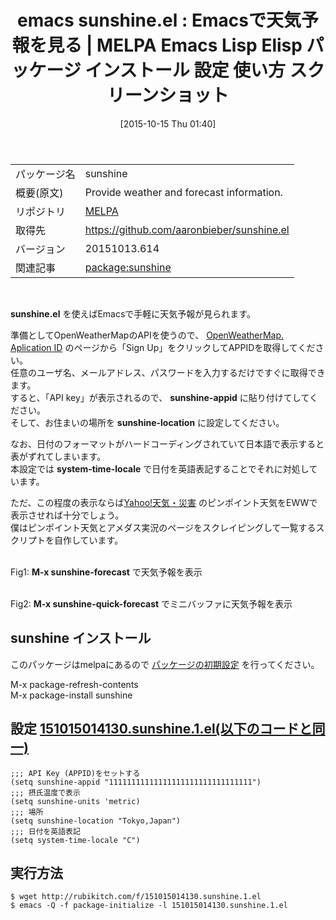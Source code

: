 #+BLOG: rubikitch
#+POSTID: 2081
#+DATE: [2015-10-15 Thu 01:40]
#+PERMALINK: sunshine
#+OPTIONS: toc:nil num:nil todo:nil pri:nil tags:nil ^:nil \n:t -:nil
#+ISPAGE: nil
#+DESCRIPTION:
# (progn (erase-buffer)(find-file-hook--org2blog/wp-mode))
#+BLOG: rubikitch
#+CATEGORY: Emacs
#+EL_PKG_NAME: sunshine
#+EL_TAGS: emacs, %p, %p.el, emacs lisp %p, elisp %p, emacs %f %p, emacs %p 使い方, emacs %p 設定, emacs パッケージ %p, emacs %p スクリーンショット, 天気予報, 日付を英語表記する, format-time-string, 
#+EL_TITLE: Emacs Lisp Elisp パッケージ インストール 設定 使い方 スクリーンショット
#+EL_TITLE0: Emacsで天気予報を見る
#+EL_URL: 
#+begin: org2blog
#+DESCRIPTION: MELPAのEmacs Lispパッケージsunshineの紹介
#+MYTAGS: package:sunshine, emacs 使い方, emacs コマンド, emacs, sunshine, sunshine.el, emacs lisp sunshine, elisp sunshine, emacs melpa sunshine, emacs sunshine 使い方, emacs sunshine 設定, emacs パッケージ sunshine, emacs sunshine スクリーンショット, 天気予報, 日付を英語表記する, format-time-string, 
#+TAGS: package:sunshine, emacs 使い方, emacs コマンド, emacs, sunshine, sunshine.el, emacs lisp sunshine, elisp sunshine, emacs melpa sunshine, emacs sunshine 使い方, emacs sunshine 設定, emacs パッケージ sunshine, emacs sunshine スクリーンショット, 天気予報, 日付を英語表記する, format-time-string, , Emacs, sunshine.el, sunshine-appid, sunshine-location, system-time-locale, M-x sunshine-forecast, M-x sunshine-quick-forecast, sunshine-appid, sunshine-location, system-time-locale, M-x sunshine-forecast, M-x sunshine-quick-forecast
#+TITLE: emacs sunshine.el : Emacsで天気予報を見る | MELPA Emacs Lisp Elisp パッケージ インストール 設定 使い方 スクリーンショット
#+BEGIN_HTML
<table>
<tr><td>パッケージ名</td><td>sunshine</td></tr>
<tr><td>概要(原文)</td><td>Provide weather and forecast information.</td></tr>
<tr><td>リポジトリ</td><td><a href="http://melpa.org/">MELPA</a></td></tr>
<tr><td>取得先</td><td><a href="https://github.com/aaronbieber/sunshine.el">https://github.com/aaronbieber/sunshine.el</a></td></tr>
<tr><td>バージョン</td><td>20151013.614</td></tr>
<tr><td>関連記事</td><td><a href="http://rubikitch.com/tag/package:sunshine/">package:sunshine</a> </td></tr>
</table>
<br />
#+END_HTML
*sunshine.el* を使えばEmacsで手軽に天気予報が見られます。

準備としてOpenWeatherMapのAPIを使うので、 [[http://openweathermap.org/appid][OpenWeatherMap. Aplication ID]] のページから「Sign Up」をクリックしてAPPIDを取得してください。
任意のユーザ名、メールアドレス、パスワードを入力するだけですぐに取得できます。
すると、「API key」が表示されるので、 *sunshine-appid* に貼り付けてしてください。
そして、お住まいの場所を *sunshine-location* に設定してください。

なお、日付のフォーマットがハードコーディングされていて日本語で表示すると表がずれてしまいます。
本設定では *system-time-locale* で日付を英語表記することでそれに対処しています。

ただ、この程度の表示ならば[[http://weather.yahoo.co.jp/weather/][Yahoo!天気・災害]] のピンポイント天気をEWWで表示させれば十分でしょう。
僕はピンポイント天気とアメダス実況のページをスクレイピングして一覧するスクリプトを自作しています。

# (progn (forward-line 1)(shell-command "screenshot-time.rb org_template" t))
#+ATTR_HTML: :width 480
[[file:/r/sync/screenshots/20151015015347.png]]
Fig1: *M-x sunshine-forecast* で天気予報を表示

#+ATTR_HTML: :width 480
[[file:/r/sync/screenshots/20151015015426.png]]
Fig2: *M-x sunshine-quick-forecast* でミニバッファに天気予報を表示

** sunshine インストール
このパッケージはmelpaにあるので [[http://rubikitch.com/package-initialize][パッケージの初期設定]] を行ってください。

M-x package-refresh-contents
M-x package-install sunshine


#+end:
** 概要                                                             :noexport:
*sunshine.el* を使えばEmacsで手軽に天気予報が見られます。

準備としてOpenWeatherMapのAPIを使うので、 [[http://openweathermap.org/appid][OpenWeatherMap. Aplication ID]] のページから「Sign Up」をクリックしてAPPIDを取得してください。
任意のユーザ名、メールアドレス、パスワードを入力するだけですぐに取得できます。
すると、「API key」が表示されるので、 *sunshine-appid* に貼り付けてしてください。
そして、お住まいの場所を *sunshine-location* に設定してください。

なお、日付のフォーマットがハードコーディングされていて日本語で表示すると表がずれてしまいます。
本設定では *system-time-locale* で日付を英語表記することでそれに対処しています。

ただ、この程度の表示ならば[[http://weather.yahoo.co.jp/weather/][Yahoo!天気・災害]] のピンポイント天気をEWWで表示させれば十分でしょう。
僕はピンポイント天気とアメダス実況のページをスクレイピングして一覧するスクリプトを自作しています。

# (progn (forward-line 1)(shell-command "screenshot-time.rb org_template" t))
#+ATTR_HTML: :width 480
[[file:/r/sync/screenshots/20151015015347.png]]
Fig3: *M-x sunshine-forecast* で天気予報を表示

#+ATTR_HTML: :width 480
[[file:/r/sync/screenshots/20151015015426.png]]
Fig4: *M-x sunshine-quick-forecast* でミニバッファに天気予報を表示


** 設定 [[http://rubikitch.com/f/151015014130.sunshine.1.el][151015014130.sunshine.1.el(以下のコードと同一)]]
#+BEGIN: include :file "/r/sync/junk/151015/151015014130.sunshine.1.el"
#+BEGIN_SRC fundamental
;;; API Key (APPID)をセットする
(setq sunshine-appid "11111111111111111111111111111111")
;;; 摂氏温度で表示
(setq sunshine-units 'metric)
;;; 場所
(setq sunshine-location "Tokyo,Japan")
;;; 日付を英語表記
(setq system-time-locale "C")
#+END_SRC

#+END:

** 実行方法
#+BEGIN_EXAMPLE
$ wget http://rubikitch.com/f/151015014130.sunshine.1.el
$ emacs -Q -f package-initialize -l 151015014130.sunshine.1.el
#+END_EXAMPLE
